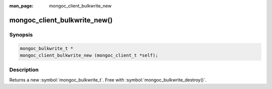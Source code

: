 :man_page: mongoc_client_bulkwrite_new

mongoc_client_bulkwrite_new()
=============================

Synopsis
--------

.. code-block:: c

   mongoc_bulkwrite_t *
   mongoc_client_bulkwrite_new (mongoc_client_t *self);
   

Description
-----------

Returns a new :symbol:`mongoc_bulkwrite_t`. Free with :symbol:`mongoc_bulkwrite_destroy()`.

